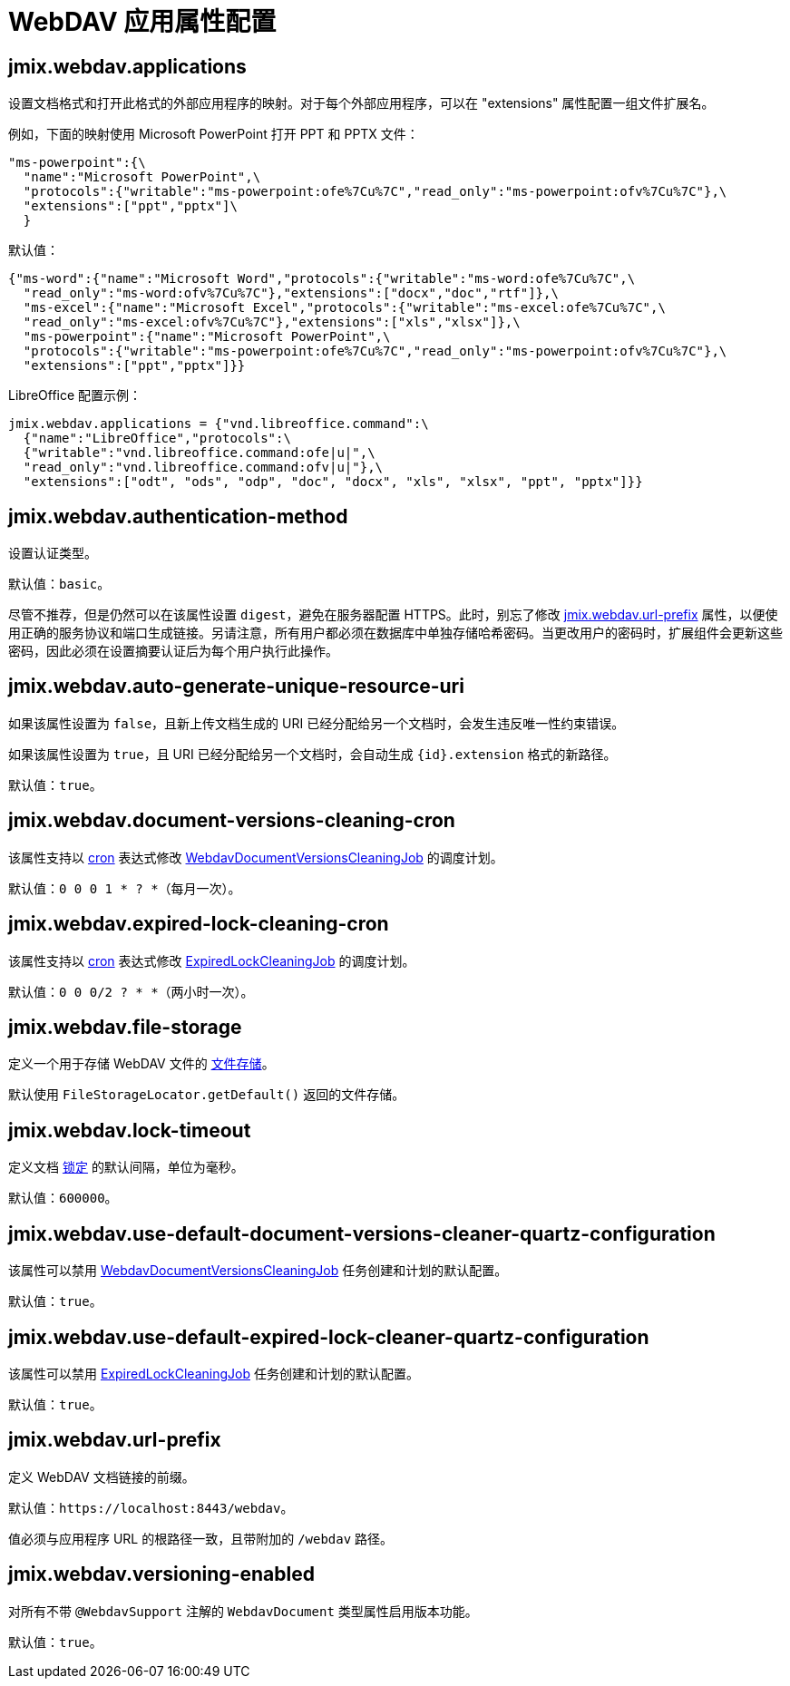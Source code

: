 = WebDAV 应用属性配置

[[jmix.webdav.applications]]
== jmix.webdav.applications

设置文档格式和打开此格式的外部应用程序的映射。对于每个外部应用程序，可以在 "extensions" 属性配置一组文件扩展名。

例如，下面的映射使用 Microsoft PowerPoint 打开 PPT 和 PPTX 文件：

[source,properties,indent=0]
----
"ms-powerpoint":{\
  "name":"Microsoft PowerPoint",\
  "protocols":{"writable":"ms-powerpoint:ofe%7Cu%7C","read_only":"ms-powerpoint:ofv%7Cu%7C"},\
  "extensions":["ppt","pptx"]\
  }
----

默认值：

[source,properties,indent=0]
----
{"ms-word":{"name":"Microsoft Word","protocols":{"writable":"ms-word:ofe%7Cu%7C",\
  "read_only":"ms-word:ofv%7Cu%7C"},"extensions":["docx","doc","rtf"]},\
  "ms-excel":{"name":"Microsoft Excel","protocols":{"writable":"ms-excel:ofe%7Cu%7C",\
  "read_only":"ms-excel:ofv%7Cu%7C"},"extensions":["xls","xlsx"]},\
  "ms-powerpoint":{"name":"Microsoft PowerPoint",\
  "protocols":{"writable":"ms-powerpoint:ofe%7Cu%7C","read_only":"ms-powerpoint:ofv%7Cu%7C"},\
  "extensions":["ppt","pptx"]}}
----

LibreOffice 配置示例：

[source,properties,indent=0]
----
jmix.webdav.applications = {"vnd.libreoffice.command":\
  {"name":"LibreOffice","protocols":\
  {"writable":"vnd.libreoffice.command:ofe|u|",\
  "read_only":"vnd.libreoffice.command:ofv|u|"},\
  "extensions":["odt", "ods", "odp", "doc", "docx", "xls", "xlsx", "ppt", "pptx"]}}
----

[[jmix.webdav.authentication-method]]
== jmix.webdav.authentication-method

设置认证类型。

默认值：`basic`。

尽管不推荐，但是仍然可以在该属性设置 `digest`，避免在服务器配置 HTTPS。此时，别忘了修改 <<jmix.webdav.url-prefix>> 属性，以便使用正确的服务协议和端口生成链接。另请注意，所有用户都必须在数据库中单独存储哈希密码。当更改用户的密码时，扩展组件会更新这些密码，因此必须在设置摘要认证后为每个用户执行此操作。

[[jmix.webdav.auto-generate-unique-resource-uri]]
== jmix.webdav.auto-generate-unique-resource-uri

如果该属性设置为 `false`，且新上传文档生成的 URI 已经分配给另一个文档时，会发生违反唯一性约束错误。

如果该属性设置为 `true`，且 URI 已经分配给另一个文档时，会自动生成 `\{id}.extension` 格式的新路径。

默认值：`true`。

[[jmix.webdav.document-versions-cleaning-cron]]
== jmix.webdav.document-versions-cleaning-cron

该属性支持以 http://www.quartz-scheduler.org/documentation/quartz-2.3.0/tutorials/crontrigger.html[cron^] 表达式修改 <<webdav-document-versions-cleaning-job,WebdavDocumentVersionsCleaningJob>> 的调度计划。

默认值：`0 0 0 1 * ? *`（每月一次）。

[[jmix.webdav.expired-lock-cleaning-cron]]
== jmix.webdav.expired-lock-cleaning-cron

该属性支持以 http://www.quartz-scheduler.org/documentation/quartz-2.3.0/tutorials/crontrigger.html[cron^] 表达式修改 <<expired-lock-cleaning-job,ExpiredLockCleaningJob>> 的调度计划。

默认值：`0 0 0/2 ? * *`（两小时一次）。

[[jmix.webdav.file-storage]]
== jmix.webdav.file-storage

定义一个用于存储 WebDAV 文件的 xref:files:file-storage.adoc[文件存储]。

默认使用 `FileStorageLocator.getDefault()` 返回的文件存储。

[[jmix.webdav.lock-timeout]]
== jmix.webdav.lock-timeout

定义文档 xref:webdav:features.adoc#lock-unlock[锁定] 的默认间隔，单位为毫秒。

默认值：`600000`。

[[jmix.webdav.use-default-document-versions-cleaner-quartz-configuration]]
== jmix.webdav.use-default-document-versions-cleaner-quartz-configuration

该属性可以禁用 <<webdav-document-versions-cleaning-job,WebdavDocumentVersionsCleaningJob>> 任务创建和计划的默认配置。

默认值：`true`。

[[jmix.webdav.use-default-expired-lock-cleaner-quartz-configuration]]
== jmix.webdav.use-default-expired-lock-cleaner-quartz-configuration

该属性可以禁用 <<expired-lock-cleaning-job,ExpiredLockCleaningJob>> 任务创建和计划的默认配置。

默认值：`true`。

[[jmix.webdav.url-prefix]]
== jmix.webdav.url-prefix

定义 WebDAV 文档链接的前缀。

默认值：`\https://localhost:8443/webdav`。

值必须与应用程序 URL 的根路径一致，且带附加的 `/webdav` 路径。

[[jmix.webdav.versioning-enabled]]
== jmix.webdav.versioning-enabled

对所有不带 `@WebdavSupport` 注解的 `WebdavDocument` 类型属性启用版本功能。

默认值：`true`。
